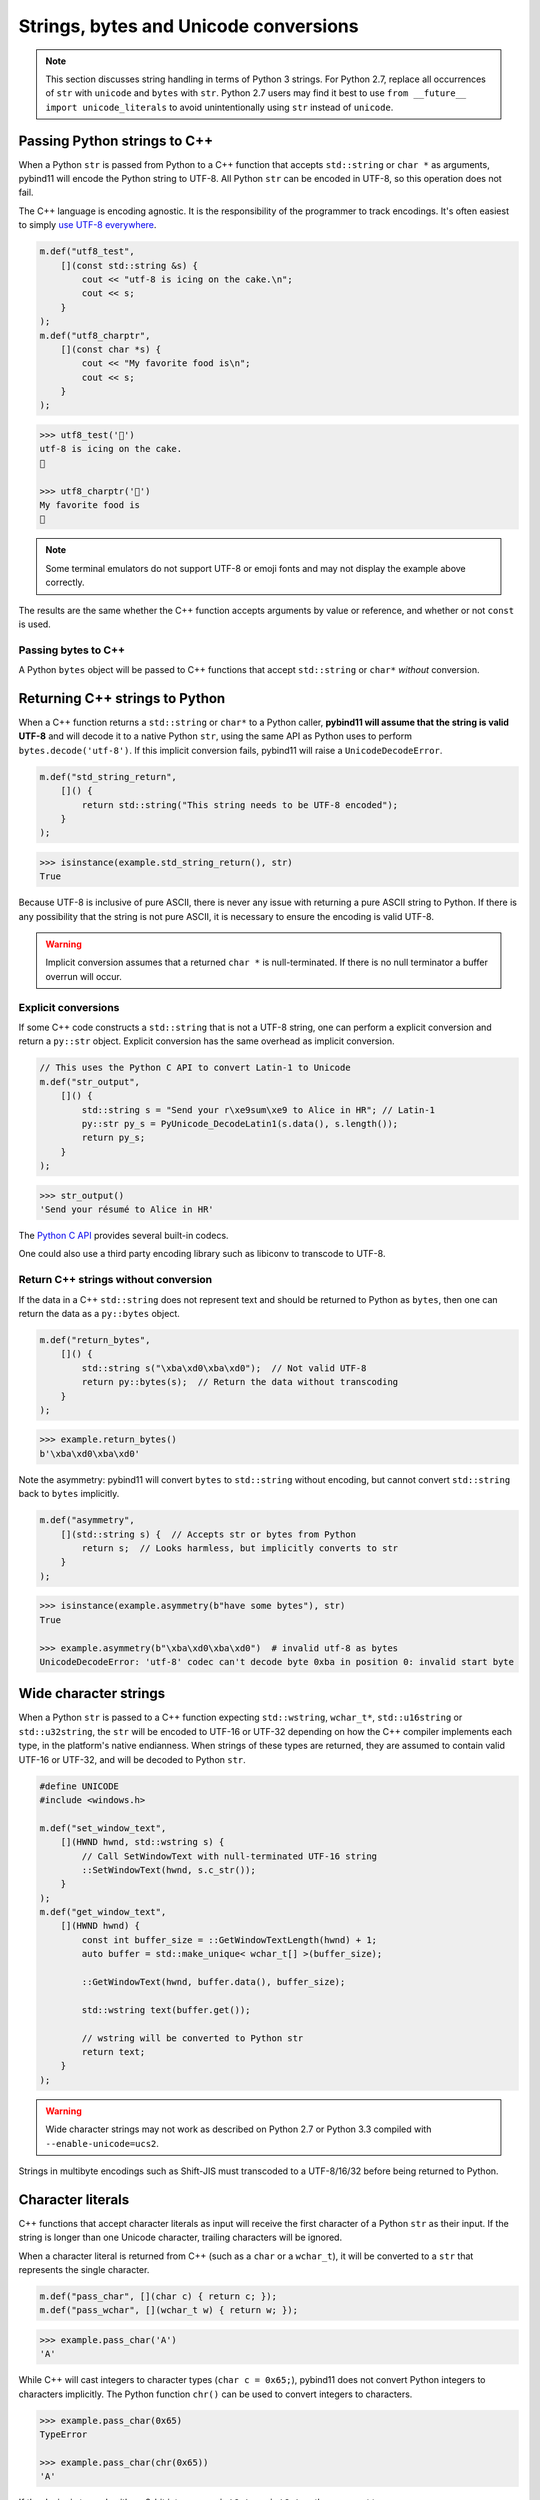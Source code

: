 Strings, bytes and Unicode conversions
######################################

.. note::

    This section discusses string handling in terms of Python 3 strings. For
    Python 2.7, replace all occurrences of ``str`` with ``unicode`` and
    ``bytes`` with ``str``.  Python 2.7 users may find it best to use ``from
    __future__ import unicode_literals`` to avoid unintentionally using ``str``
    instead of ``unicode``.

Passing Python strings to C++
=============================

When a Python ``str`` is passed from Python to a C++ function that accepts
``std::string`` or ``char *`` as arguments, pybind11 will encode the Python
string to UTF-8. All Python ``str`` can be encoded in UTF-8, so this operation
does not fail.

The C++ language is encoding agnostic. It is the responsibility of the
programmer to track encodings. It's often easiest to simply `use UTF-8
everywhere <http://utf8everywhere.org/>`_.

.. code-block:: c++

    m.def("utf8_test",
        [](const std::string &s) {
            cout << "utf-8 is icing on the cake.\n";
            cout << s;
        }
    );
    m.def("utf8_charptr",
        [](const char *s) {
            cout << "My favorite food is\n";
            cout << s;
        }
    );

.. code-block:: python

    >>> utf8_test('🎂')
    utf-8 is icing on the cake.
    🎂

    >>> utf8_charptr('🍕')
    My favorite food is
    🍕

.. note::

    Some terminal emulators do not support UTF-8 or emoji fonts and may not
    display the example above correctly.

The results are the same whether the C++ function accepts arguments by value or
reference, and whether or not ``const`` is used.

Passing bytes to C++
--------------------

A Python ``bytes`` object will be passed to C++ functions that accept
``std::string`` or ``char*`` *without* conversion.


Returning C++ strings to Python
===============================

When a C++ function returns a ``std::string`` or ``char*`` to a Python caller,
**pybind11 will assume that the string is valid UTF-8** and will decode it to a
native Python ``str``, using the same API as Python uses to perform
``bytes.decode('utf-8')``. If this implicit conversion fails, pybind11 will
raise a ``UnicodeDecodeError``.

.. code-block:: c++

    m.def("std_string_return",
        []() {
            return std::string("This string needs to be UTF-8 encoded");
        }
    );

.. code-block:: python

    >>> isinstance(example.std_string_return(), str)
    True


Because UTF-8 is inclusive of pure ASCII, there is never any issue with
returning a pure ASCII string to Python. If there is any possibility that the
string is not pure ASCII, it is necessary to ensure the encoding is valid
UTF-8.

.. warning::

    Implicit conversion assumes that a returned ``char *`` is null-terminated.
    If there is no null terminator a buffer overrun will occur.

Explicit conversions
--------------------

If some C++ code constructs a ``std::string`` that is not a UTF-8 string, one
can perform a explicit conversion and return a ``py::str`` object. Explicit
conversion has the same overhead as implicit conversion.

.. code-block:: c++

    // This uses the Python C API to convert Latin-1 to Unicode
    m.def("str_output",
        []() {
            std::string s = "Send your r\xe9sum\xe9 to Alice in HR"; // Latin-1
            py::str py_s = PyUnicode_DecodeLatin1(s.data(), s.length());
            return py_s;
        }
    );

.. code-block:: python

    >>> str_output()
    'Send your résumé to Alice in HR'

The `Python C API
<https://docs.python.org/3/c-api/unicode.html#built-in-codecs>`_ provides
several built-in codecs.


One could also use a third party encoding library such as libiconv to transcode
to UTF-8.

Return C++ strings without conversion
-------------------------------------

If the data in a C++ ``std::string`` does not represent text and should be
returned to Python as ``bytes``, then one can return the data as a
``py::bytes`` object.

.. code-block:: c++

    m.def("return_bytes",
        []() {
            std::string s("\xba\xd0\xba\xd0");  // Not valid UTF-8
            return py::bytes(s);  // Return the data without transcoding
        }
    );

.. code-block:: python

    >>> example.return_bytes()
    b'\xba\xd0\xba\xd0'


Note the asymmetry: pybind11 will convert ``bytes`` to ``std::string`` without
encoding, but cannot convert ``std::string`` back to ``bytes`` implicitly.

.. code-block:: c++

    m.def("asymmetry",
        [](std::string s) {  // Accepts str or bytes from Python
            return s;  // Looks harmless, but implicitly converts to str
        }
    );

.. code-block:: python

    >>> isinstance(example.asymmetry(b"have some bytes"), str)
    True

    >>> example.asymmetry(b"\xba\xd0\xba\xd0")  # invalid utf-8 as bytes
    UnicodeDecodeError: 'utf-8' codec can't decode byte 0xba in position 0: invalid start byte


Wide character strings
======================

When a Python ``str`` is passed to a C++ function expecting ``std::wstring``,
``wchar_t*``, ``std::u16string`` or ``std::u32string``, the ``str`` will be
encoded to UTF-16 or UTF-32 depending on how the C++ compiler implements each
type, in the platform's native endianness. When strings of these types are
returned, they are assumed to contain valid UTF-16 or UTF-32, and will be
decoded to Python ``str``.

.. code-block:: c++

    #define UNICODE
    #include <windows.h>

    m.def("set_window_text",
        [](HWND hwnd, std::wstring s) {
            // Call SetWindowText with null-terminated UTF-16 string
            ::SetWindowText(hwnd, s.c_str());
        }
    );
    m.def("get_window_text",
        [](HWND hwnd) {
            const int buffer_size = ::GetWindowTextLength(hwnd) + 1;
            auto buffer = std::make_unique< wchar_t[] >(buffer_size);

            ::GetWindowText(hwnd, buffer.data(), buffer_size);

            std::wstring text(buffer.get());

            // wstring will be converted to Python str
            return text;
        }
    );

.. warning::

    Wide character strings may not work as described on Python 2.7 or Python
    3.3 compiled with ``--enable-unicode=ucs2``.

Strings in multibyte encodings such as Shift-JIS must transcoded to a
UTF-8/16/32 before being returned to Python.


Character literals
==================

C++ functions that accept character literals as input will receive the first
character of a Python ``str`` as their input. If the string is longer than one
Unicode character, trailing characters will be ignored.

When a character literal is returned from C++ (such as a ``char`` or a
``wchar_t``), it will be converted to a ``str`` that represents the single
character.

.. code-block:: c++

    m.def("pass_char", [](char c) { return c; });
    m.def("pass_wchar", [](wchar_t w) { return w; });

.. code-block:: python

    >>> example.pass_char('A')
    'A'

While C++ will cast integers to character types (``char c = 0x65;``), pybind11
does not convert Python integers to characters implicitly. The Python function
``chr()`` can be used to convert integers to characters.

.. code-block:: python

    >>> example.pass_char(0x65)
    TypeError

    >>> example.pass_char(chr(0x65))
    'A'

If the desire is to work with an 8-bit integer, use ``int8_t`` or ``uint8_t``
as the argument type.

Grapheme clusters
-----------------

A single grapheme may be represented by two or more Unicode characters. For
example 'é' is usually represented as U+00E9 but can also be expressed as the
combining character sequence U+0065 U+0301 (that is, the letter 'e' followed by
a combining acute accent). The combining character will be lost if the
two-character sequence is passed as an argument, even though it renders as a
single grapheme.

.. code-block:: python

    >>> example.pass_wchar('é')
    'é'

    >>> combining_e_acute = 'e' + '\u0301'

    >>> combining_e_acute
    'é'

    >>> combining_e_acute == 'é'
    False

    >>> example.pass_wchar(combining_e_acute)
    'e'

Normalizing combining characters before passing the character literal to C++
may resolve *some* of these issues:

.. code-block:: python

    >>> example.pass_wchar(unicodedata.normalize('NFC', combining_e_acute))
    'é'

In some languages (Thai for example), there are `graphemes that cannot be
expressed as a single Unicode code point
<http://unicode.org/reports/tr29/#Grapheme_Cluster_Boundaries>`_, so there is
no way to capture them in a C++ character type.


C++17 string views
==================

C++17 string views are automatically supported when compiling in C++17 mode.
They follow the same rules for encoding and decoding as the corresponding STL
string type (for example, a ``std::u16string_view`` argument will be passed
UTF-16-encoded data, and a returned ``std::string_view`` will be decoded as
UTF-8).

References
==========

* `The Absolute Minimum Every Software Developer Absolutely, Positively Must Know About Unicode and Character Sets (No Excuses!) <https://www.joelonsoftware.com/2003/10/08/the-absolute-minimum-every-software-developer-absolutely-positively-must-know-about-unicode-and-character-sets-no-excuses/>`_
* `C++ - Using STL Strings at Win32 API Boundaries <https://msdn.microsoft.com/en-ca/magazine/mt238407.aspx>`_
